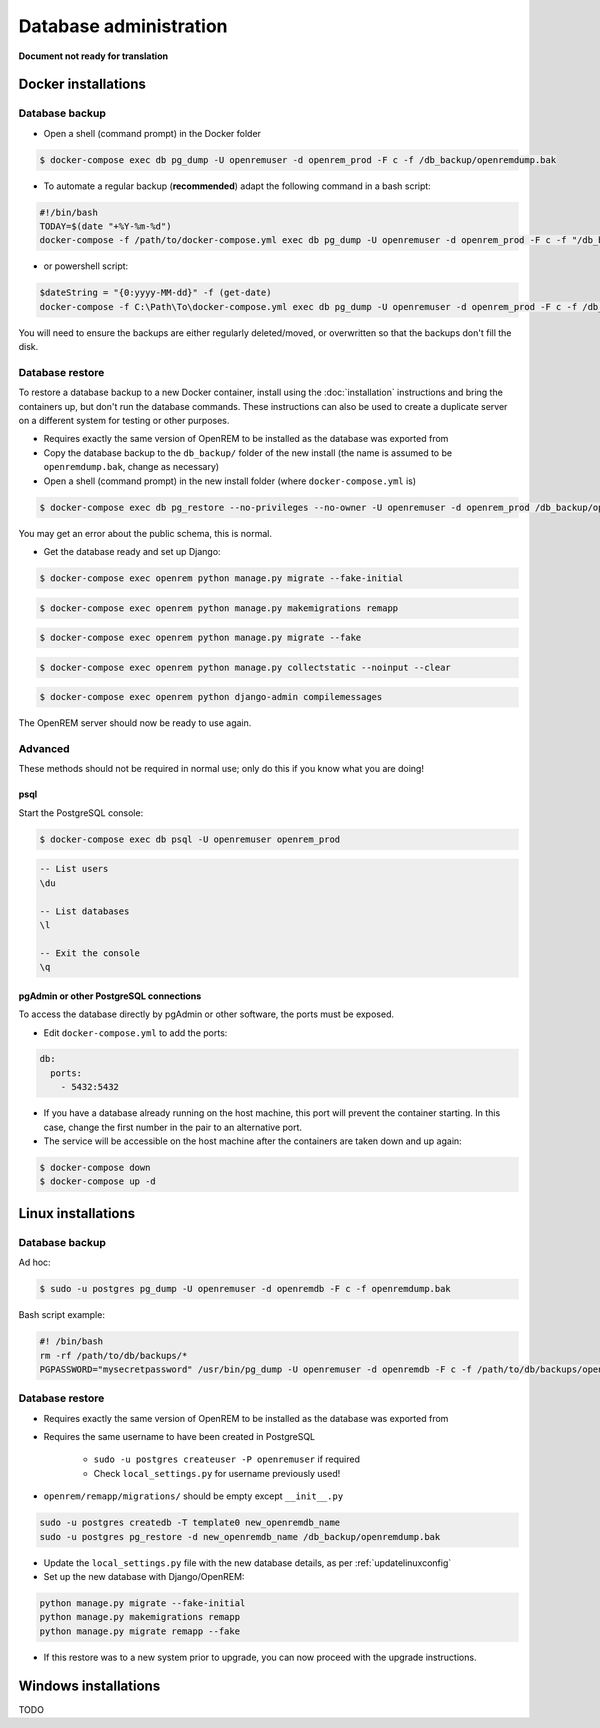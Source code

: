 #######################
Database administration
#######################

**Document not ready for translation**

********************
Docker installations
********************

Database backup
===============

* Open a shell (command prompt) in the Docker folder

.. code-block:: console

    $ docker-compose exec db pg_dump -U openremuser -d openrem_prod -F c -f /db_backup/openremdump.bak

* To automate a regular backup (**recommended**) adapt the following command in a bash script:

.. code-block:: bash

    #!/bin/bash
    TODAY=$(date "+%Y-%m-%d")
    docker-compose -f /path/to/docker-compose.yml exec db pg_dump -U openremuser -d openrem_prod -F c -f "/db_backup/openremdump-"$TODAY".bak"

* or powershell script:

.. code-block:: powershell

    $dateString = "{0:yyyy-MM-dd}" -f (get-date)
    docker-compose -f C:\Path\To\docker-compose.yml exec db pg_dump -U openremuser -d openrem_prod -F c -f /db_backup/openremdump-$dateString.bak

You will need to ensure the backups are either regularly deleted/moved, or overwritten so that the backups don't fill
the disk.

Database restore
================

To restore a database backup to a new Docker container, install using the :doc:`installation` instructions and bring
the containers up, but don't run the database commands. These instructions can also be used to create a duplicate
server on a different system for testing or other purposes.

* Requires exactly the same version of OpenREM to be installed as the database was exported from
* Copy the database backup to the ``db_backup/`` folder of the new install (the name is assumed to be
  ``openremdump.bak``, change as necessary)
* Open a shell (command prompt) in the new install folder (where ``docker-compose.yml`` is)

.. code-block:: console

    $ docker-compose exec db pg_restore --no-privileges --no-owner -U openremuser -d openrem_prod /db_backup/openremdump.bak

You may get an error about the public schema, this is normal.

* Get the database ready and set up Django:

.. code-block:: console

    $ docker-compose exec openrem python manage.py migrate --fake-initial

.. code-block:: console

    $ docker-compose exec openrem python manage.py makemigrations remapp

.. code-block:: console

    $ docker-compose exec openrem python manage.py migrate --fake

.. code-block:: console

    $ docker-compose exec openrem python manage.py collectstatic --noinput --clear

.. code-block:: console

    $ docker-compose exec openrem python django-admin compilemessages

The OpenREM server should now be ready to use again.

Advanced
========

These methods should not be required in normal use; only do this if you know what you are doing!

psql
^^^^

Start the PostgreSQL console:

.. code-block:: console

    $ docker-compose exec db psql -U openremuser openrem_prod

.. sourcecode:: psql

    -- List users
    \du

    -- List databases
    \l

    -- Exit the console
    \q

pgAdmin or other PostgreSQL connections
^^^^^^^^^^^^^^^^^^^^^^^^^^^^^^^^^^^^^^^

To access the database directly by pgAdmin or other software, the ports must be exposed.

* Edit ``docker-compose.yml`` to add the ports:

.. code-block:: yaml

    db:
      ports:
        - 5432:5432

* If you have a database already running on the host machine, this port will prevent the container
  starting. In this case, change the first number in the pair to an alternative port.
* The service will be accessible on the host machine after the containers are taken down and up again:

.. code-block:: console

    $ docker-compose down
    $ docker-compose up -d

*******************
Linux installations
*******************

.. _backup-psql-db:

Database backup
===============

Ad hoc:

.. code-block:: console

    $ sudo -u postgres pg_dump -U openremuser -d openremdb -F c -f openremdump.bak

Bash script example:

.. sourcecode:: bash

    #! /bin/bash
    rm -rf /path/to/db/backups/*
    PGPASSWORD="mysecretpassword" /usr/bin/pg_dump -U openremuser -d openremdb -F c -f /path/to/db/backups/openremdump.bak

.. _restore-psql-linux:

Database restore
================

* Requires exactly the same version of OpenREM to be installed as the database was exported from
* Requires the same username to have been created in PostgreSQL

    * ``sudo -u postgres createuser -P openremuser`` if required
    * Check ``local_settings.py`` for username previously used!

* ``openrem/remapp/migrations/`` should be empty except ``__init__.py``

.. sourcecode:: console

    sudo -u postgres createdb -T template0 new_openremdb_name
    sudo -u postgres pg_restore -d new_openremdb_name /db_backup/openremdump.bak

* Update the ``local_settings.py`` file with the new database details, as per :ref:`updatelinuxconfig`
* Set up the new database with Django/OpenREM:

.. sourcecode:: console

    python manage.py migrate --fake-initial
    python manage.py makemigrations remapp
    python manage.py migrate remapp --fake

* If this restore was to a new system prior to upgrade, you can now proceed with the upgrade instructions.

.. _database-windows:

*********************
Windows installations
*********************

TODO

